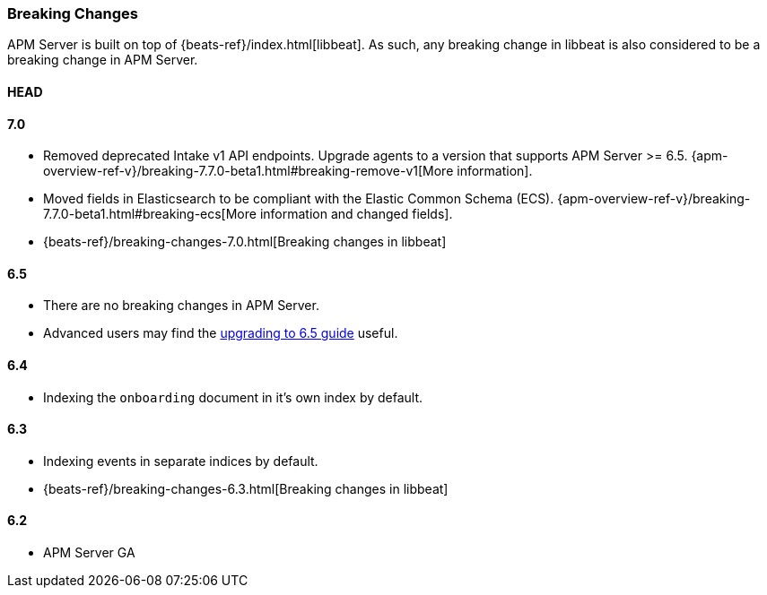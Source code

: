 [[breaking-changes]]
=== Breaking Changes
APM Server is built on top of {beats-ref}/index.html[libbeat].
As such, any breaking change in libbeat is also considered to be a breaking change in APM Server.

[float]
==== HEAD

[float]
==== 7.0
* Removed deprecated Intake v1 API endpoints.
Upgrade agents to a version that supports APM Server >= 6.5.
{apm-overview-ref-v}/breaking-7.7.0-beta1.html#breaking-remove-v1[More information].
* Moved fields in Elasticsearch to be compliant with the Elastic Common Schema (ECS).
{apm-overview-ref-v}/breaking-7.7.0-beta1.html#breaking-ecs[More information and changed fields].
* {beats-ref}/breaking-changes-7.0.html[Breaking changes in libbeat]

[float]
==== 6.5
* There are no breaking changes in APM Server.
* Advanced users may find the <<upgrading-to-65,upgrading to 6.5 guide>> useful.

[float]
==== 6.4
* Indexing the `onboarding` document in it's own index by default.

[float]
==== 6.3
* Indexing events in separate indices by default.
* {beats-ref}/breaking-changes-6.3.html[Breaking changes in libbeat]

[float]
==== 6.2
* APM Server GA